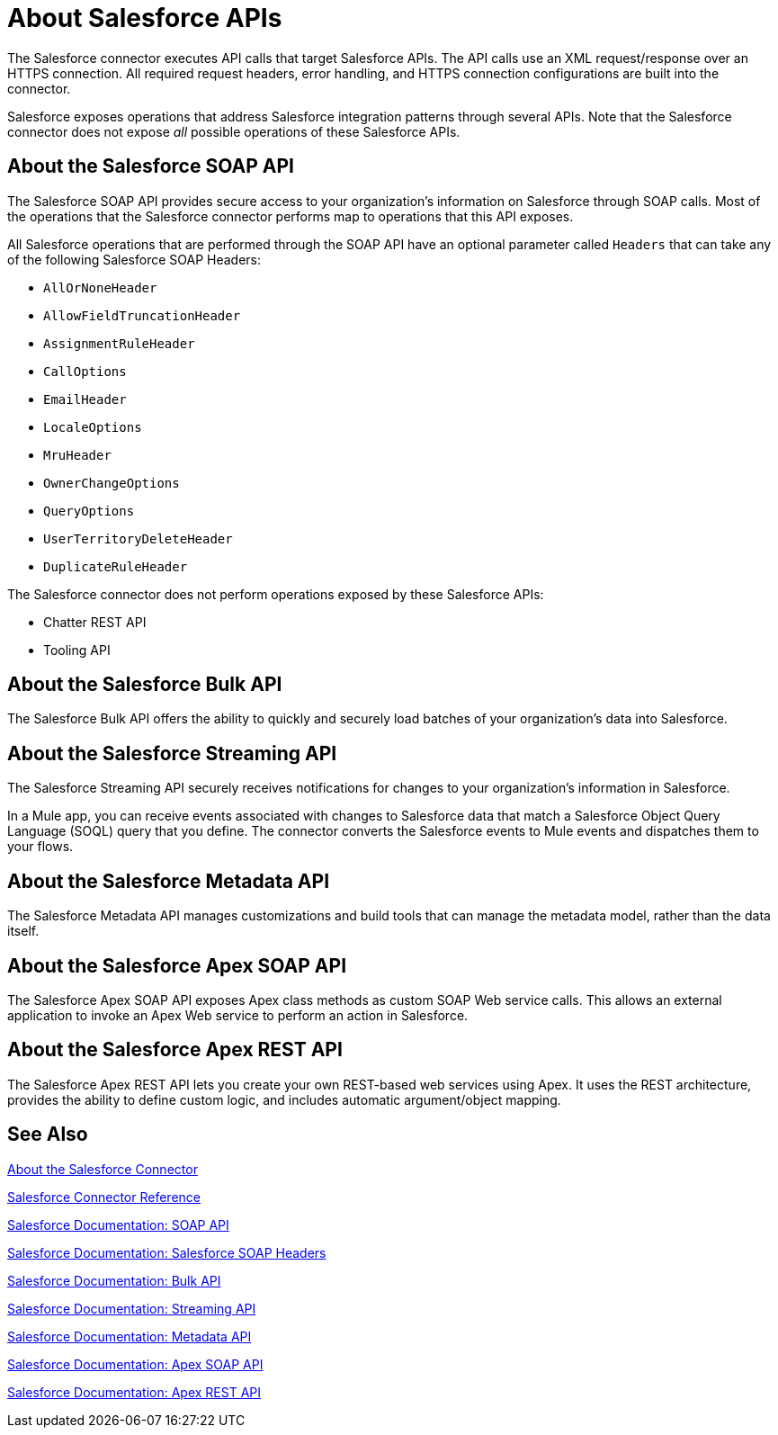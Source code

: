 = About Salesforce APIs
:keywords: salesforce connector, inbound, outbound, streaming, poll, dataweave, datasense
:imagesdir: _images
:icons: font

The Salesforce connector executes API calls that target Salesforce APIs. The API calls use an XML request/response over an HTTPS connection. All required request headers, error handling, and HTTPS connection configurations are built into the connector.

Salesforce exposes operations that address Salesforce integration patterns through several APIs. Note that the Salesforce connector does not expose _all_ possible operations of these Salesforce APIs.

== About the Salesforce SOAP API

The Salesforce SOAP API provides secure access to your organization's information on Salesforce through SOAP calls. Most of the operations that the Salesforce connector performs map to operations that this API exposes.

All Salesforce operations that are performed through the SOAP API have an optional parameter called `Headers` that can take any of the following Salesforce SOAP Headers:

* `AllOrNoneHeader`
* `AllowFieldTruncationHeader`
* `AssignmentRuleHeader`
* `CallOptions`
* `EmailHeader`
* `LocaleOptions`
* `MruHeader`
* `OwnerChangeOptions`
* `QueryOptions`
* `UserTerritoryDeleteHeader`
* `DuplicateRuleHeader`

The Salesforce connector does not perform operations exposed by these Salesforce APIs:

* Chatter REST API
* Tooling API

== About the Salesforce Bulk API

The Salesforce Bulk API offers the ability to quickly and securely load batches of your organization's data into Salesforce. 

== About the Salesforce Streaming API

The Salesforce Streaming API securely receives notifications for changes to your organization's information in Salesforce.

In a Mule app, you can receive events associated with changes to Salesforce data that match a Salesforce Object Query Language (SOQL) query that you define. The connector converts the Salesforce events to Mule events and dispatches them to your flows.

== About the Salesforce Metadata API

The Salesforce Metadata API manages customizations and build tools that can manage the metadata model, rather than the data itself.

== About the Salesforce Apex SOAP API

The Salesforce Apex SOAP API exposes Apex class methods as custom SOAP Web service calls. This allows an external application to invoke an Apex Web service to perform an action in Salesforce.

== About the Salesforce Apex REST API

The Salesforce Apex REST API lets you create your own REST-based web services using Apex. It uses the REST architecture, provides the ability to define custom logic, and includes automatic argument/object mapping.

== See Also

link:/connectors/salesforce-about[About the Salesforce Connector]

link:/connectors/salesforce-connector-tech-ref[Salesforce Connector Reference]

link:http://www.salesforce.com/us/developer/docs/api/index.htm[Salesforce Documentation: SOAP API]

link:https://developer.salesforce.com/docs/atlas.en-us.api.meta/api/soap_headers.htm[Salesforce Documentation: Salesforce SOAP Headers]

link:https://www.salesforce.com/us/developer/docs/api_asynch/[Salesforce Documentation: Bulk API]

link:http://www.salesforce.com/us/developer/docs/api_streaming/[Salesforce Documentation: Streaming API]

link:http://www.salesforce.com/us/developer/docs/api_meta/[Salesforce Documentation: Metadata API]

link:https://www.salesforce.com/us/developer/docs/apexcode/[Salesforce Documentation: Apex SOAP API]

link:https://developer.salesforce.com/page/Creating_REST_APIs_using_Apex_REST[Salesforce Documentation: Apex REST API]

